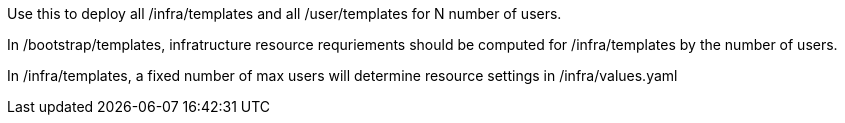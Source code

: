 Use this to deploy all /infra/templates and all /user/templates for N number of users.

In /bootstrap/templates, infratructure resource requriements should be computed for /infra/templates by the number of users.

In /infra/templates, a fixed number of max users will determine resource settings in /infra/values.yaml
